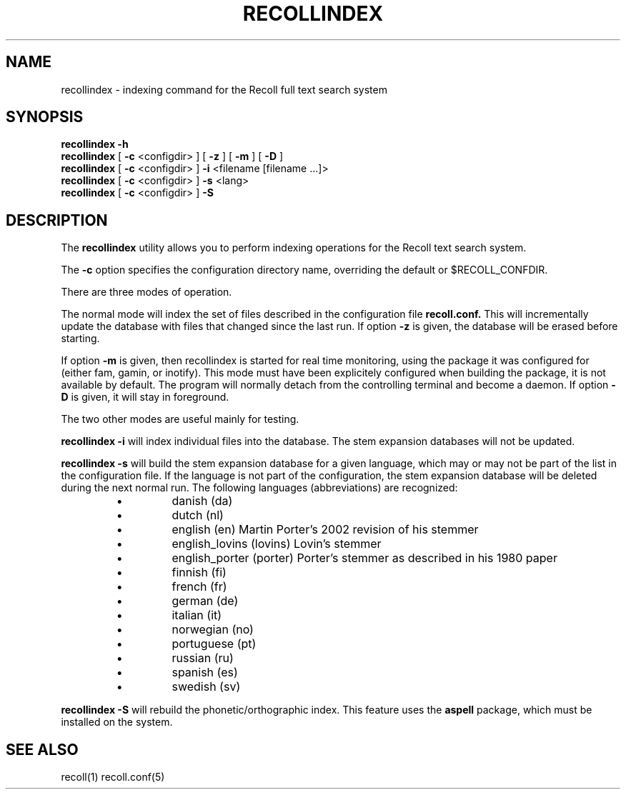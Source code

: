 .\" $Id: recollindex.1,v 1.3 2006-11-20 18:07:02 dockes Exp $ (C) 2005 J.F.Dockes\$
.TH RECOLLINDEX 1 "8 January 2006"
.SH NAME
recollindex \- indexing command for the Recoll full text search system
.SH SYNOPSIS
.B recollindex -h
.br
.B recollindex
[
.B -c
<configdir>
]
[
.B -z
]
[
.B -m
]
[
.B -D
]
.br
.B recollindex 
[
.B -c
<configdir>
]
.B -i 
<filename [filename ...]>
.br
.B recollindex
[
.B -c
<configdir>
]
.B -s 
<lang>
.br
.B recollindex
[
.B -c
<configdir>
]
.B -S

.SH DESCRIPTION
The
.B recollindex
utility allows you to perform indexing operations for the Recoll text
search system.
.PP
The 
.B -c 
option specifies the configuration directory name, overriding the
default or $RECOLL_CONFDIR.
.PP
There are three modes of operation. 
.PP
The normal mode will index the set of files described in the configuration
file 
.B recoll.conf.
This will incrementally update the database with files that changed since
the last run. If option 
.B -z 
is given, the database will be erased before starting.
.PP
If option 
.B
-m 
is given, then recollindex is started for real time monitoring, using the
package it was configured for (either fam, gamin, or inotify). This mode
must have been explicitely configured when building the package, it is not
available by default. The program will normally detach from the controlling
terminal and become a daemon. If option 
.B
-D 
is given, it will stay in foreground.

.PP
The two other modes are useful mainly for testing.
.PP
.B recollindex -i
will index individual files into the database. The stem expansion databases
will not be updated.
.PP
.B recollindex -s 
will build the stem expansion database for a given language, which may or
may not be part of the list in the configuration file. If the language is
not part of the configuration, the stem expansion database will be deleted
during the next normal run. The following languages (abbreviations) are
recognized:
.RS
.IP \(bu
danish (da)
.IP \(bu
dutch (nl)
.IP \(bu
english (en) Martin Porter's 2002 revision of his stemmer
.IP \(bu
english_lovins (lovins) Lovin's stemmer
.IP \(bu
english_porter (porter) Porter's stemmer as described in his 1980 paper
.IP \(bu
finnish (fi)
.IP \(bu
french (fr)
.IP \(bu
german (de)
.IP \(bu
italian (it)
.IP \(bu
norwegian (no)
.IP \(bu
portuguese (pt)
.IP \(bu
russian (ru)
.IP \(bu
spanish (es)
.IP \(bu
swedish (sv)
.RE

.B recollindex -S
will rebuild the phonetic/orthographic index. This feature uses the 
.B aspell
package, which must be installed on the system.

.SH SEE ALSO
.PP 
recoll(1) recoll.conf(5)
